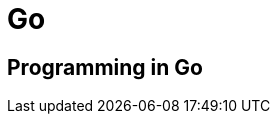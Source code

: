 = Go

:tags:     go, programming
:category: coding
:slug:     go-programming
:authors:  Mathieu Kerjouan
:summary:  Go programming notes 
:lang:     en
:draft:    true

== Programming in Go